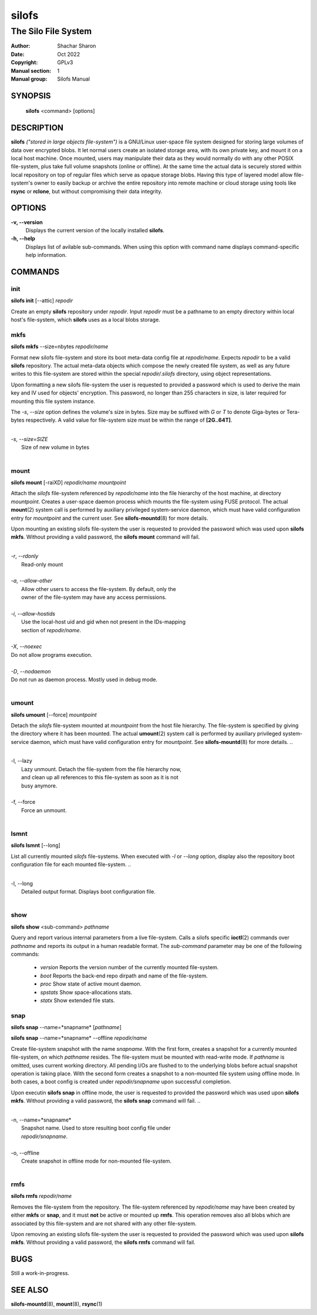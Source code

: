 .. SPDX-License-Identifier: GPL-3.0-or-later

========
 silofs
========

--------------------
The Silo File System
--------------------

:Author:         Shachar Sharon
:Date:           Oct 2022
:Copyright:      GPLv3
:Manual section: 1
:Manual group:   Silofs Manual

..


SYNOPSIS
========

  **silofs** <command> [options]


DESCRIPTION
===========

**silofs** *("stored in large objects file-system")* is a GNU/Linux
user-space file system designed for storing large volumes of data over
encrypted blobs. It let normal users create an isolated storage area,
with its own private key, and mount it on a local host machine. Once
mounted, users may manipulate their data as they would normally do with
any other POSIX file-system, plus take full volume snapshots (online or
offline). At the same time the actual data is securely stored within
local repository on top of regular files which serve as opaque storage
blobs. Having this type of layered model allow file-system's owner to
easily backup or archive the entire repository into remote machine or
cloud storage using tools like **rsync** or **rclone**, but without
compromising their data integrity.


OPTIONS
=======

**-v, --version**
  Displays the current version of the locally installed  **silofs**.

**-h, --help**
  Displays list of avilable sub-commands. When using this option with
  command name displays command-specific help information.

..


COMMANDS
========

..

init
----
**silofs init** [--attic] *repodir*


Create an empty **silofs** repository under *repodir*. Input *repodir*
must be a pathname to an empty directory within local host's
file-system, which **silofs** uses as a local blobs storage.

..


mkfs
----

**silofs mkfs** --size=nbytes *repodir/name*

..

Format new silofs file-system and store its boot meta-data config file
at *repodir/name*. Expects *repodir* to be a valid **silofs**
repository. The actual meta-data objects which compose the newly
created file system, as well as any future writes to this file-system
are stored within the special *repodir/.silofs* directory, using object
representations.

Upon formatting a new silofs file-system the user is requested to
provided a password which is used to derive the main key and IV used
for objects' encryption. This password, no longer than 255 characters
in size, is later required for mounting this file system instance.

..

The *-s*, *--size* option defines the volume's size in bytes. Size may
be suffixed with *G* or *T* to denote Giga-bytes or Tera-bytes
respectively. A valid value for file-system size must be within the
range of **[2G..64T]**.

..

|
| *-s*, *--size=SIZE*
|  Size of new volume in bytes
|

..

mount
-----
**silofs mount** [-raiXD] *repodir/name* *mountpoint*

Attach the *silofs* file-system referenced by *repodir/name* into the
file hierarchy of the host machine, at directory *mountpoint*. Creates
a user-space daemon process which mounts the file-system using FUSE
protocol. The actual **mount**\(2) system call is performed by
auxiliary privileged system-service daemon, which must have valid
configuration entry for *mountpoint* and the current user.
See **silofs-mountd**\(8) for more details.

Upon mounting an existing silofs file-system the user is requested to
provided the password which was used upon **silofs mkfs**. Without
providing a valid password, the **silofs mount** command will fail.

..

|
| *-r*, *--rdonly*
|  Read-only mount
|
| *-a*, *--allow-other*
|  Allow other users to access the file-system. By default, only the
|  owner of the file-system may have any access permissions.
|
| *-i*, *--allow-hostids*
|  Use the local-host uid and gid when not present in the IDs-mapping
|  section of *repodir/name*.
|
| *-X*, *--noexec*
| Do not allow programs execution.
|
| *-D*, *--nodaemon*
| Do not run as daemon process. Mostly used in debug mode.
|

..

umount
------
**silofs umount** [--force] *mountpoint*

Detach the *silofs* file-system mounted at *mountpoint* from the host
file hierarchy. The file-system is specified by giving the directory
where it has been mounted. The actual **umount**\(2) system call is
performed by auxiliary privileged system-service daemon, which must
have valid configuration entry for *mountpoint*.
See **silofs-mountd**\(8) for more details.
..

|
| -l, --lazy
|  Lazy unmount. Detach the file-system from the file hierarchy now,
|  and clean up all references to this file-system as soon as it is not
|  busy anymore.
|
| -f, --force
|  Force an unmount.
|

..

lsmnt
-----
**silofs lsmnt** [--long]

List all currently mounted *silofs* file-systems. When executed with
*-l* or *--long* option, display also the repository boot configuration
file for each mounted file-system.
..

|
| -l, --long
|  Detailed output format. Displays boot configuration file.
|

..

show
----
**silofs show** <sub-command> *pathname*

Query and report various internal parameters from a live file-system.
Calls a silofs specific **ioctl**\(2) commands over *pathname* and
reports its output in a human readable format. The *sub-command*
parameter may be one of the following commands:

  - *version*
    Reports the version number of the currently mounted file-system.
  - *boot*
    Reports the back-end repo dirpath and name of the file-system.
  - *proc*
    Show state of active mount daemon.
  - *spstats*
    Show space-allocations stats.
  - *statx*
    Show extended file stats.

..

snap
----
**silofs snap** --name=*snapname* [*pathname*]

**silofs snap** --name=*snapname* --offline *repodir/name*

Create file-system snapshot with the name *snapname*. With the first
form, creates a snapshot for a currently mounted file-system, on which
*pathname* resides. The file-system must be mounted with read-write
mode. If *pathname* is omitted, uses current working directory. All
pending I/Os are flushed to to the underlying blobs before actual
snapshot operation is taking place. With the second form creates a
snapshot to a non-mounted file system using offline mode. In both
cases, a boot config is created under *repodir/snapname* upon
successful completion.

Upon executin **silofs snap** in offline mode, the user is requested to
provided the password which was used upon **silofs mkfs**. Without
providing a valid password, the **silofs snap** command will fail.
..

|
| -n, --name=*snapname*
|  Snapshot name. Used to store resulting boot config file under
|  *repodir/snapname*.
|
| -o, --offline
|  Create snapshot in offline mode for non-mounted file-system.
|

..

rmfs
----
**silofs rmfs** *repodir/name*

Removes the file-system from the repository. The file-system referenced
by *repodir/name* may have been created by either **mkfs** or **snap**,
and it must **not** be active or mounted up **rmfs**. This operation
removes also all blobs which are associated by this file-system and are
not shared with any other file-system.


Upon removing an existing silofs file-system the user is requested to
provided the password which was used upon **silofs mkfs**. Without
providing a valid password, the **silofs rmfs** command will fail.

..


BUGS
====

Still a work-in-progress.



SEE ALSO
========

**silofs-mountd**\(8), **mount**\(8), **rsync**\(1)

..


